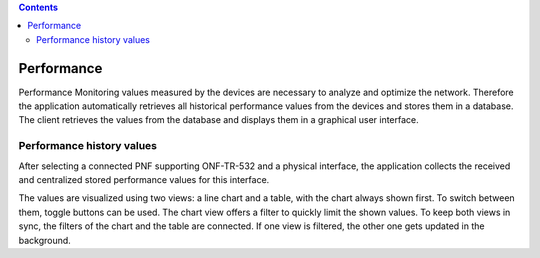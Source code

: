 .. contents::
   :depth: 3
..

Performance
===========

Performance Monitoring values measured by the devices are necessary to
analyze and optimize the network. Therefore the application
automatically retrieves all historical performance values from the
devices and stores them in a database. The client retrieves the values
from the database and displays them in a graphical user interface.

Performance history values
--------------------------

After selecting a connected PNF supporting ONF-TR-532 and a physical
interface, the application collects the received and centralized stored
performance values for this interface.

The values are visualized using two views: a line chart and a table,
with the chart always shown first. To switch between them, toggle
buttons can be used. The chart view offers a filter to quickly limit the
shown values. To keep both views in sync, the filters of the chart and
the table are connected. If one view is filtered, the other one gets
updated in the background.
